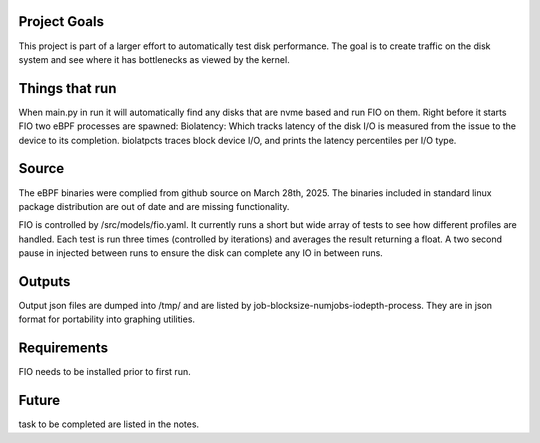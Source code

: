 .. These are the Travis-CI and Coveralls badges for your repository. Replace
   your *github_repository* and uncomment these lines by removing the leading
   two dots.

.. .. image:: https://travis-ci.org/*github_repository*.svg?branch=master
    :target: https://travis-ci.org/*github_repository*

.. .. image:: https://coveralls.io/repos/github/*github_repository*/badge.svg?branch=master
    :target: https://coveralls.io/github/*github_repository*?branch=master

Project Goals
=============
This project is part of a larger effort to automatically test disk performance. The goal is to create traffic
on the disk system and see where it has bottlenecks as viewed by the kernel. 

Things that run
===============
When main.py in run it will automatically find any disks that are nvme based and run FIO on them. 
Right before it starts FIO two eBPF processes are spawned: 
Biolatency: Which tracks latency of the disk I/O is measured from the issue to the device to its
completion.
biolatpcts traces block device I/O, and prints the latency percentiles per I/O type.

Source
=======
The eBPF binaries were complied from github source on March 28th, 2025. The binaries included in standard linux package
distribution are out of date and are missing functionality.  

FIO is controlled by /src/models/fio.yaml. It currently runs a short but wide array of tests to see how different profiles are handled.
Each test is run three times (controlled by iterations) and averages the result returning a float. A two second pause in injected
between runs to ensure the disk can complete any IO in between runs.  

Outputs
=======
Output json files are dumped into /tmp/ and are listed by job-blocksize-numjobs-iodepth-process. They are in json format for portability
into graphing utilities. 

Requirements
============
FIO needs to be installed prior to first run.

Future
======
task to be completed are listed in the notes.
